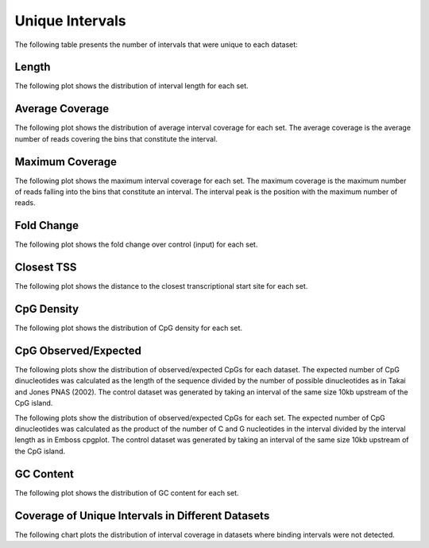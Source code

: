 ================
Unique Intervals
================

The following table presents the number of intervals that were unique to each dataset:

.. report:: macs_interval_comparison.UniqueIntervals
   :render: table

   Intervals unique to an individual dataset

Length
------

The following plot shows the distribution of interval length for each set.

.. report:: macs_unique_intervals.UniqueIntervalLengths
   :render: line-plot
   :transform: histogram
   :groupby: all
   :logscale: x
   :tf-aggregate: normalized-total
   :as-lines:

   Distribution of interval lengths

Average Coverage
----------------

The following plot shows the distribution of average interval coverage for each set.
The average coverage is the average number of reads covering the bins that constitute the interval.

.. report:: macs_unique_intervals.UniqueIntervalAverageValues
   :render: line-plot
   :transform: histogram
   :groupby: all
   :tf-range: 0,50
   :tf-aggregate: normalized-total,reverse-cumulative
   :as-lines:

   Distribution of the average number of reads
   matching to bins within an interval.

Maximum Coverage
----------------

The following plot shows the maximum interval coverage for each set.
The maximum coverage is the maximum number of reads falling into the
bins that constitute an interval. The interval peak is the position with the maximum
number of reads.

.. report:: macs_unique_intervals.UniqueIntervalPeakValues
   :render: line-plot
   :transform: histogram
   :groupby: all
   :tf-range: 0,100
   :tf-aggregate: normalized-total,reverse-cumulative
   :as-lines:

   Distribution of the number of reads at the peak within an interval.
   The distribution list the proportion of intervals of a certain peak
   value or more.

Fold Change
-----------

The following plot shows the fold change over control (input) for each set.

.. report:: macs_unique_intervals.UniqueIntervalFoldChange
   :render: line-plot
   :transform: histogram
   :groupby: all
   :tf-range: 0,100
   :tf-aggregate: normalized-total,reverse-cumulative
   :as-lines:

   Distribution of fold enrichment for interval compared to control.

Closest TSS
-----------

The following plot shows the distance to the closest transcriptional start site for each set.

.. report:: macs_unique_intervals.UniqueIntervalTSS
   :render: line-plot
   :transform: histogram
   :groupby: all
   :xrange: 0,100000
   :yrange: 0,1
   :tf-range: 0,1000000,100
   :tf-aggregate: normalized-total,cumulative
   :as-lines:

   Distribution of distance to the closest transcriptional start site


CpG Density
-----------

The following plot shows the distribution of CpG density for each set.

.. report:: macs_unique_intervals.UniqueIntervalCpGDensity
   :render: box-plot
   :logscale: y

   Boxplot of the CpG density

.. report:: macs_unique_intervals.UniqueIntervalCpGDensity
   :render: line-plot
   :transform: histogram
   :groupby: all
   :as-lines:

   Distribution of CpG density


CpG Observed/Expected
----------------------

The following plots show the distribution of observed/expected CpGs for each dataset.
The expected number of CpG dinucleotides was calculated as the length of the sequence divided by the number of 
possible dinucleotides as in Takai and Jones PNAS (2002). 
The control dataset was generated by taking an interval of the same size 10kb upstream of the CpG island.

.. report:: macs_unique_intervals.UniqueIntervalCpGObsExp1
   :render: box-plot
   :logscale: y

   Boxplot of observed/expected CpGs (expected = length/16)

.. report:: macs_unique_intervals.UniqueIntervalCpGObsExp1
   :render: line-plot
   :transform: histogram
   :groupby: all
   :as-lines:

   Distribution observed/expected CpGs (expected = length/16)


The following plots show the distribution of observed/expected CpGs for each set.
The expected number of CpG dinucleotides was calculated as the product of the number of C and G nucleotides 
in the interval divided by the interval length as in Emboss cpgplot.
The control dataset was generated by taking an interval of the same size 10kb upstream of the CpG island.

.. report:: macs_unique_intervals.UniqueIntervalCpGObsExp2
   :render: box-plot
   :logscale: y

   Boxplot of observed/expected CpGs (expected = nC*nG/length)

.. report:: macs_unique_intervals.UniqueIntervalCpGObsExp2
   :render: line-plot
   :transform: histogram
   :groupby: all
   :as-lines:

   Distribution observed/expected CpGs (expected = nC*nG/length)


GC Content
------------

The following plot shows the distribution of GC content for each set.

.. report:: macs_unique_intervals.UniqueIntervalGCContent
   :render: box-plot
   :logscale: y

   Boxplot of the GC content

.. report:: macs_unique_intervals.UniqueIntervalGCContent
   :render: line-plot
   :transform: histogram
   :groupby: all
   :as-lines:

   Distribution of GC content

Coverage of Unique Intervals in Different Datasets
--------------------------------------------------

The following chart plots the distribution of interval coverage in datasets 
where binding intervals were not detected.

.. report:: macs_unique_intervals.UniqueIntervalCoverage
   :render: line-plot
   :transform: histogram
   :groupby: all
   :tf-range: 0,500,5
   :as-lines:

   Distribution of interval coverage

